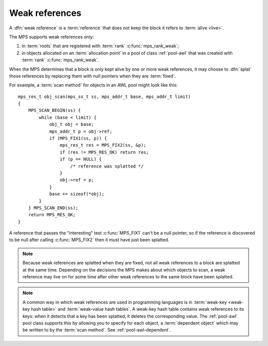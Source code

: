 .. sources:

    `<https://info.ravenbrook.com/project/mps/master/design/poolawl/>`_

.. index::
   single: weak references

.. _topic-weak:

Weak references
===============

A :dfn:`weak reference` is a :term:`reference` that does not keep the
block it refers to :term:`alive <live>`.

The MPS supports weak references only:

1. in :term:`roots` that are registered with :term:`rank`
   :c:func:`mps_rank_weak`;

2. in objects allocated on an :term:`allocation point` in a pool of
   class :ref:`pool-awl` that was created with :term:`rank`
   :c:func:`mps_rank_weak`.

When the MPS determines that a block is only kept alive by one or more
weak references, it may choose to :dfn:`splat` those references by
replacing them with null pointers when they are :term:`fixed`.

For example, a :term:`scan method` for objects in an AWL pool might
look like this::

    mps_res_t obj_scan(mps_ss_t ss, mps_addr_t base, mps_addr_t limit)
    {
        MPS_SCAN_BEGIN(ss) {
            while (base < limit) {
                obj_t obj = base;
                mps_addr_t p = obj->ref;
                if (MPS_FIX1(ss, p)) {
                    mps_res_t res = MPS_FIX2(ss, &p);
                    if (res != MPS_RES_OK) return res;
                    if (p == NULL) {
                        /* reference was splatted */
                    }
                    obj->ref = p;
                }
                base += sizeof(*obj);
            }
        } MPS_SCAN_END(ss);
        return MPS_RES_OK;
    }

A reference that passes the "interesting" test :c:func:`MPS_FIX1`
can't be a null pointer, so if the reference is discovered to be null
after calling :c:func:`MPS_FIX2` then it must have just been splatted.

.. note::

    Because weak references are splatted when they are fixed, not all
    weak references to a block are splatted at the same time.
    Depending on the decisions the MPS makes about which objects to
    scan, a weak reference may live on for some time after other weak
    references to the same block have been splatted.

.. note::

    A common way in which weak references are used in programming
    languages is in :term:`weak-key <weak-key hash table>` and
    :term:`weak-value hash tables`. A weak-key hash table contains
    weak references to its keys: when it detects that a key has been
    splatted, it deletes the corresponding value. The :ref:`pool-awl`
    pool class supports this by allowing you to specify for each
    object, a :term:`dependent object` which may be written to by the
    :term:`scan method`. See :ref:`pool-awl-dependent`.
